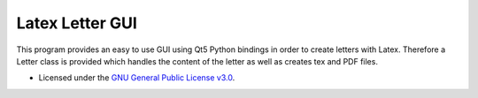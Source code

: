 ================
Latex Letter GUI
================

.. image:: https://travis-ci.org/sashw/latex-letter-gui.svg
    :target: https://travis-ci.org/sashw/latex-letter-gui

.. image:: https://coveralls.io/repos/sashw/latex-letter-gui/badge.svg?branch=master&service=github
  :target: https://coveralls.io/github/sashw/latex-letter-gui?branch=master

.. image:: http://codecov.io/github/sashw/latex-letter-gui/coverage.svg?branch=master
    :target: http://codecov.io/github/sashw/latex-letter-gui?branch=master

This program provides an easy to use GUI using Qt5 Python bindings in order to create letters with Latex.
Therefore a Letter class is provided which handles the content of the letter as well as creates tex and PDF files.

* Licensed under the `GNU General Public License v3.0 <https://www.gnu.org/licenses/gpl-3.0.en.html>`_.
